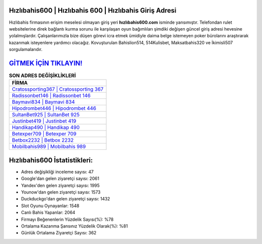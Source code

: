 ﻿Hızlıbahis600 | Hızlıbahis 600 | Hızlıbahis Giriş Adresi
===================================

.. image:: images/hizlibahis-giris.jpg
   :width: 600
   
Hızlıbahis firmasının erişim meselesi olmayan giriş yeri **hızlıbahis600.com** isminde yansımıştır. Telefondan rulet websitelerine direk bağlantı kurma sorunu ile karşılaşan oyun bağımlıları şimdiki değişen güncel giriş adresi hevesine yolalmışlardır. Çalışanlarımızla bize düşen görevi icra etmek ümidiyle daima belge istemeyen poker bürolarını araştırarak kazanmak isteyenlere yardımcı olacağız. Kovuşturulan Bahislion514, 514Kulisbet, Maksatbahis320 ve İkimisli507 sorgulamalarıdır.

`GİTMEK İÇİN TIKLAYIN! <https://uclck.me/gonow>`_
==============

.. list-table:: **SON ADRES DEĞİŞİKLİKLERİ**
   :widths: 100
   :header-rows: 1

   * - FİRMA
   * - `Cratossporting367 | Cratossporting 367 <cratossporting367-cratossporting-367-cratossporting-giris-adresi.html>`_
   * - `Radissonbet146 | Radissonbet 146 <radissonbet146-radissonbet-146-radissonbet-giris-adresi.html>`_
   * - `Baymavi834 | Baymavi 834 <baymavi834-baymavi-834-baymavi-giris-adresi.html>`_	 
   * - `Hipodrombet446 | Hipodrombet 446 <hipodrombet446-hipodrombet-446-hipodrombet-giris-adresi.html>`_	 
   * - `SultanBet925 | SultanBet 925 <sultanbet925-sultanbet-925-sultanbet-giris-adresi.html>`_ 
   * - `Justinbet419 | Justinbet 419 <justinbet419-justinbet-419-justinbet-giris-adresi.html>`_
   * - `Handikap490 | Handikap 490 <handikap490-handikap-490-handikap-giris-adresi.html>`_	 
   * - `Betexper709 | Betexper 709 <betexper709-betexper-709-betexper-giris-adresi.html>`_
   * - `Betbox2232 | Betbox 2232 <betbox2232-betbox-2232-betbox-giris-adresi.html>`_
   * - `Mobilbahis989 | Mobilbahis 989 <mobilbahis989-mobilbahis-989-mobilbahis-giris-adresi.html>`_
	 
Hızlıbahis600 İstatistikleri:
===================================	 
* Adres değişikliği inceleme sayısı: 47
* Google'dan gelen ziyaretçi sayısı: 2061
* Yandex'den gelen ziyaretçi sayısı: 1995
* Younow'dan gelen ziyaretçi sayısı: 1573
* Duckduckgo'dan gelen ziyaretçi sayısı: 1432
* Slot Oyunu Oynayanlar: 1548
* Canlı Bahis Yapanlar: 2064
* Firmayı Beğenenlerin Yüzdelik Sayısı(%): %78
* Ortalama Kazanma Şansınız Yüzdelik Olarak(%): %81
* Günlük Ortalama Ziyaretçi Sayısı: 362
